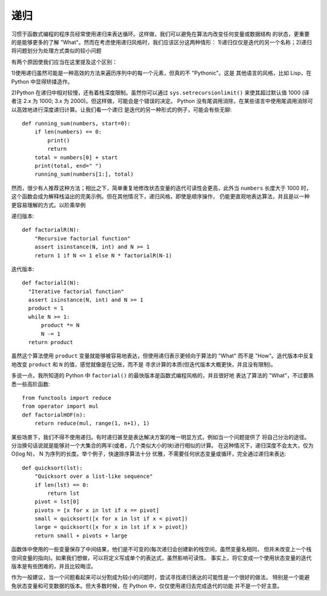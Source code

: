 递归
========
习惯于函数式编程的程序员经常使用递归来表达循环。这样做，我们可以避免在算法内改变任何变量或数据结构
的状态，更重要的是能够更多的了解 "What"。然而在考虑使用递归风格时，我们应该区分这两种情形：
1)递归仅仅是迭代的另一个名称；2)递归将问题划分为处理方式类似的较小问题

有两个原因使我们应当在这里提及这个区别：

1)使用递归虽然可能是一种高效的方法来遍历序列中的每一个元素，但真的不 "Pythonic"。这是
其他语言的风格，比如 Lisp，在 Python 中显得矫揉造作。

2)Python 在递归中相对较慢，还有着栈深度限制。虽然你可以通过 ``sys.setrecursionlimit()``
来使其超过默认值 1000 (译者注 2.x 为 1000; 3.x 为 2000)。但这样做，可能会是个错误的决定。
Python 没有尾调用消除，在某些语言中使用尾调用消除可以高效地进行深度递归计算。让我们看一个递归
是迭代的另一种形式的例子，可能会有些无聊::

    def running_sum(numbers, start=0):
        if len(numbers) == 0:
            print()
            return
        total = numbers[0] + start
        print(total, end=" ")
        running_sum(numbers[1:], total)

然而，很少有人推荐这种方法；相比之下，简单重复地修改状态变量的迭代可读性会更高，此外当 ``numbers``
长度大于 1000 时，这个函数会成为解释栈溢出的完美示例。但在其他情况下，递归风格，即使是顺序操作，
仍能更直观地表达算法，并且是以一种更容易理解的方式。以阶乘举例

递归版本::

    def factorialR(N):
        "Recursive factorial function"
        assert isinstance(N, int) and N >= 1
        return 1 if N <= 1 else N * factorialR(N-1)


迭代版本::

    def factorialI(N):
      "Iterative factorial function"
      assert isinstance(N, int) and N >= 1
      product = 1
      while N >= 1:
          product *= N
          N -= 1
      return product

虽然这个算法使用 ``product`` 变量就能够被容易地表达，但使用递归表示更倾向于算法的 "What"
而不是 "How"。迭代版本中反复地改变 ``product`` 和 ``N`` 的值，感觉就像是在记账，而不是
寻求计算的本质(但迭代版本大概更快，并且没有限制)。

多说一点，我所知道的 Python 中 ``factorial()`` 的最快版本是函数式编程风格的，并且很好地
表达了算法的 "What"，不过要熟悉一些高阶函数::

    from functools import reduce
    from operator import mul
    def factorialHOF(n):
        return reduce(mul, range(1, n+1), 1)

某些场景下，我们不得不使用递归。有时递归甚至是表达解决方案的唯一明显方式，例如当一个问题提供了
将自己分治的途径。分治换句话说就是能够对一个大集合的两半(或者，几个类似大小的块)进行相似的计算。
在这种情况下，递归深度不会太大，仅为 O(log N)， N 为序列的长度。举个例子，快速排序算法十分
优雅，不需要任何状态变量或循环，完全通过递归来表达::

    def quicksort(lst):
        "Quicksort over a list-like sequence"
        if len(lst) == 0:
            return lst
        pivot = lst[0]
        pivots = [x for x in lst if x == pivot]
        small = quicksort([x for x in lst if x < pivot])
        large = quicksort([x for x in lst if x > pivot])
        return small + pivots + large

函数体中使用的一些变量保存了中间结果，他们是不可变的(每次递归会创建新的栈空间，虽然变量名相同，
但并未改变上一个栈空间变量的指向)。如果我们想做，可以将定义写成单个的表达式，虽然影响可读性。
事实上，将它变成一个使用状态变量的迭代版本是有些困难的，并且比较晦涩。

作为一般建议，当一个问题看起来可以分割成为较小的问题时，尝试寻找递归表达的可能性是一个很好的做法，
特别是一个能避免状态变量和可变数据的版本。但大多数时候，在 Python 中，仅仅使用递归去完成迭代的功能
并不是一个好主意。
